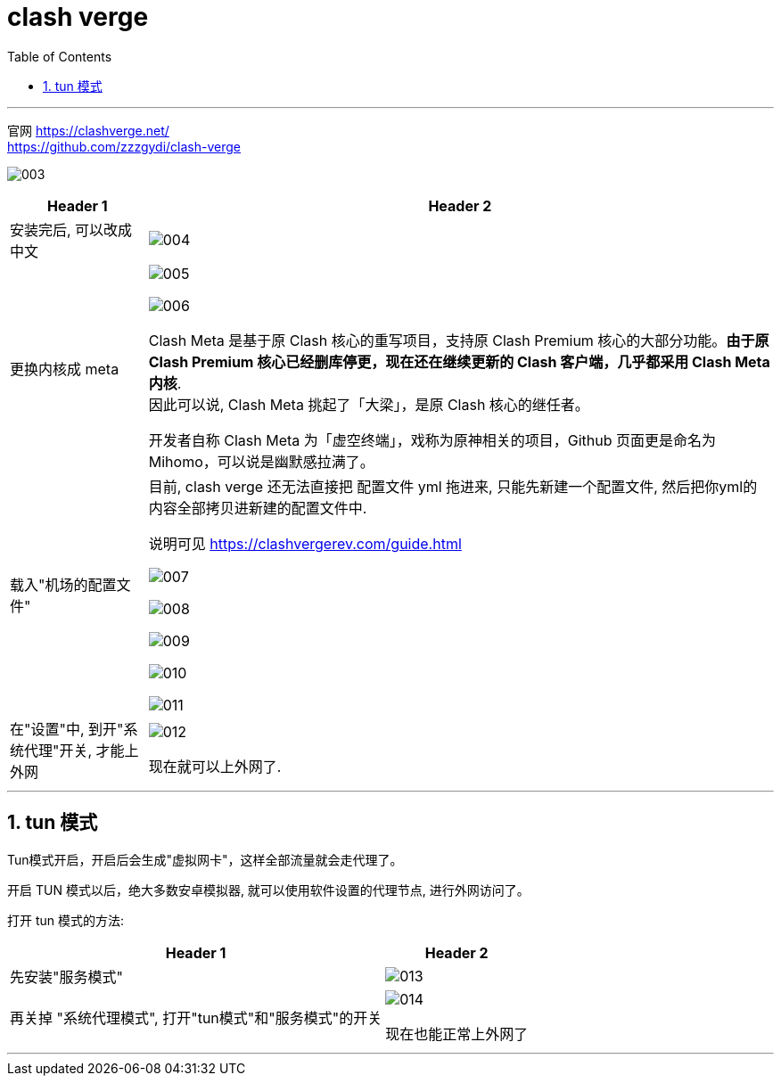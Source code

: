 
= clash verge
:toc: left
:toclevels: 3
:sectnums:
:stylesheet: myAdocCss.css

'''

官网
https://clashverge.net/ +
https://github.com/zzzgydi/clash-verge

image:img/003.png[,]

[.small]
[options="autowidth" cols="1a,1a"]
|===
|Header 1 |Header 2

|安装完后, 可以改成中文
|image:img/004.png[,]

|更换内核成 meta
|image:img/005.png[,]

image:img/006.png[,]

Clash Meta 是基于原 Clash 核心的重写项目，支持原 Clash Premium 核心的大部分功能。*由于原 Clash Premium 核心已经删库停更，现在还在继续更新的 Clash 客户端，几乎都采用 Clash Meta 内核*.  +
因此可以说, Clash Meta 挑起了「大梁」，是原 Clash 核心的继任者。

开发者自称 Clash Meta 为「虚空终端」，戏称为原神相关的项目，Github 页面更是命名为 Mihomo，可以说是幽默感拉满了。

|载入"机场的配置文件"
|目前, clash verge 还无法直接把 配置文件 yml 拖进来, 只能先新建一个配置文件, 然后把你yml的内容全部拷贝进新建的配置文件中.

说明可见
https://clashvergerev.com/guide.html


image:img/007.png[,]

image:img/008.png[,]

image:img/009.png[,]

image:img/010.png[,]

image:img/011.png[,]


|在"设置"中, 到开"系统代理"开关, 才能上外网
|image:img/012.png[,]

现在就可以上外网了.
|===

'''

== tun 模式

Tun模式开启，开启后会生成"虚拟网卡"，这样全部流量就会走代理了。

开启 TUN 模式以后，绝大多数安卓模拟器, 就可以使用软件设置的代理节点, 进行外网访问了。

打开 tun 模式的方法:
[.small]
[options="autowidth" cols="1a,1a"]
|===
|Header 1 |Header 2

|先安装"服务模式"
|image:img/013.png[,]

|再关掉 "系统代理模式", 打开"tun模式"和"服务模式"的开关
|image:img/014.png[,]

现在也能正常上外网了
|===




'''






